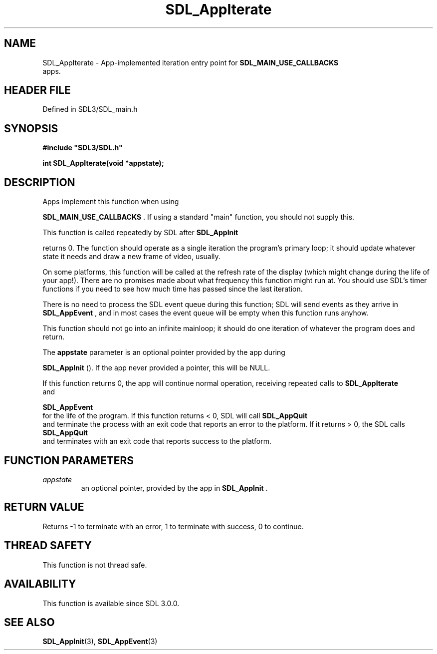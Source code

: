 .\" This manpage content is licensed under Creative Commons
.\"  Attribution 4.0 International (CC BY 4.0)
.\"   https://creativecommons.org/licenses/by/4.0/
.\" This manpage was generated from SDL's wiki page for SDL_AppIterate:
.\"   https://wiki.libsdl.org/SDL_AppIterate
.\" Generated with SDL/build-scripts/wikiheaders.pl
.\"  revision SDL-3.1.2-no-vcs
.\" Please report issues in this manpage's content at:
.\"   https://github.com/libsdl-org/sdlwiki/issues/new
.\" Please report issues in the generation of this manpage from the wiki at:
.\"   https://github.com/libsdl-org/SDL/issues/new?title=Misgenerated%20manpage%20for%20SDL_AppIterate
.\" SDL can be found at https://libsdl.org/
.de URL
\$2 \(laURL: \$1 \(ra\$3
..
.if \n[.g] .mso www.tmac
.TH SDL_AppIterate 3 "SDL 3.1.2" "Simple Directmedia Layer" "SDL3 FUNCTIONS"
.SH NAME
SDL_AppIterate \- App-implemented iteration entry point for 
.BR SDL_MAIN_USE_CALLBACKS
 apps\[char46]
.SH HEADER FILE
Defined in SDL3/SDL_main\[char46]h

.SH SYNOPSIS
.nf
.B #include \(dqSDL3/SDL.h\(dq
.PP
.BI "int SDL_AppIterate(void *appstate);
.fi
.SH DESCRIPTION
Apps implement this function when using

.BR SDL_MAIN_USE_CALLBACKS
\[char46] If using a standard
"main" function, you should not supply this\[char46]

This function is called repeatedly by SDL after 
.BR SDL_AppInit

returns 0\[char46] The function should operate as a single iteration the program's
primary loop; it should update whatever state it needs and draw a new frame
of video, usually\[char46]

On some platforms, this function will be called at the refresh rate of the
display (which might change during the life of your app!)\[char46] There are no
promises made about what frequency this function might run at\[char46] You should
use SDL's timer functions if you need to see how much time has passed since
the last iteration\[char46]

There is no need to process the SDL event queue during this function; SDL
will send events as they arrive in 
.BR SDL_AppEvent
, and in
most cases the event queue will be empty when this function runs anyhow\[char46]

This function should not go into an infinite mainloop; it should do one
iteration of whatever the program does and return\[char46]

The
.BR appstate
parameter is an optional pointer provided by the app during

.BR SDL_AppInit
()\[char46] If the app never provided a pointer, this
will be NULL\[char46]

If this function returns 0, the app will continue normal operation,
receiving repeated calls to 
.BR SDL_AppIterate
 and

.BR SDL_AppEvent
 for the life of the program\[char46] If this function
returns < 0, SDL will call 
.BR SDL_AppQuit
 and terminate the
process with an exit code that reports an error to the platform\[char46] If it
returns > 0, the SDL calls 
.BR SDL_AppQuit
 and terminates with
an exit code that reports success to the platform\[char46]

.SH FUNCTION PARAMETERS
.TP
.I appstate
an optional pointer, provided by the app in 
.BR SDL_AppInit
\[char46]
.SH RETURN VALUE
Returns -1 to terminate with an error, 1 to terminate with success, 0 to
continue\[char46]

.SH THREAD SAFETY
This function is not thread safe\[char46]

.SH AVAILABILITY
This function is available since SDL 3\[char46]0\[char46]0\[char46]

.SH SEE ALSO
.BR SDL_AppInit (3),
.BR SDL_AppEvent (3)
